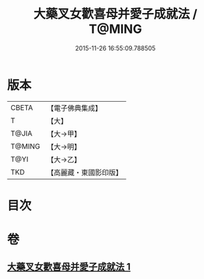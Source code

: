 #+TITLE: 大藥叉女歡喜母并愛子成就法 / T@MING
#+DATE: 2015-11-26 16:55:09.788505
* 版本
 |     CBETA|【電子佛典集成】|
 |         T|【大】     |
 |     T@JIA|【大→甲】   |
 |    T@MING|【大→明】   |
 |      T@YI|【大→乙】   |
 |       TKD|【高麗藏・東國影印版】|

* 目次
* 卷
** [[file:KR6j0490_001.txt][大藥叉女歡喜母并愛子成就法 1]]
